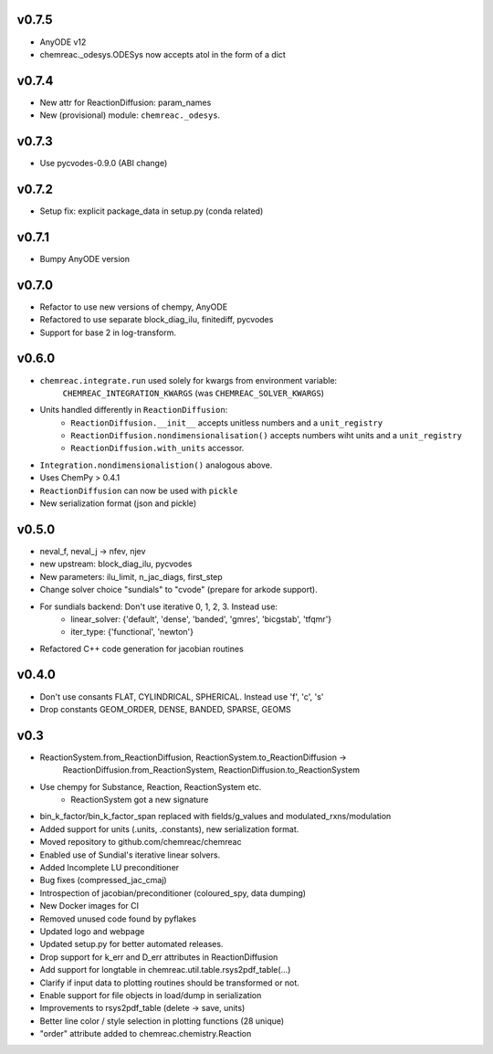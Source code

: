 v0.7.5
======
- AnyODE v12
- chemreac._odesys.ODESys now accepts atol in the form of a dict

v0.7.4
======
- New attr for ReactionDiffusion: param_names
- New (provisional) module: ``chemreac._odesys``.

v0.7.3
======
- Use pycvodes-0.9.0 (ABI change)

v0.7.2
======
- Setup fix: explicit package_data in setup.py (conda related)

v0.7.1
======
- Bumpy AnyODE version

v0.7.0
======
- Refactor to use new versions of chempy, AnyODE
- Refactored to use separate block_diag_ilu, finitediff, pycvodes
- Support for base 2 in log-transform.

v0.6.0
======
- ``chemreac.integrate.run`` used solely for kwargs from environment variable:
      ``CHEMREAC_INTEGRATION_KWARGS`` (was ``CHEMREAC_SOLVER_KWARGS``)
- Units handled differently in ``ReactionDiffusion``:
    - ``ReactionDiffusion.__init__`` accepts unitless numbers and a ``unit_registry``
    - ``ReactionDiffusion.nondimensionalisation()`` accepts numbers wiht units and a ``unit_registry``
    - ``ReactionDiffusion.with_units`` accessor.
- ``Integration.nondimensionalistion()`` analogous above.
- Uses ChemPy > 0.4.1
- ``ReactionDiffusion`` can now be used with ``pickle``
- New serialization format (json and pickle)

v0.5.0
======
- neval_f, neval_j -> nfev, njev
- new upstream: block_diag_ilu, pycvodes
- New parameters: ilu_limit, n_jac_diags, first_step
- Change solver choice "sundials" to "cvode" (prepare for arkode support).
- For sundials backend: Don't use iterative 0, 1, 2, 3. Instead use:
   - linear_solver: {'default', 'dense', 'banded', 'gmres', 'bicgstab', 'tfqmr'}
   - iter_type: {'functional', 'newton'}
- Refactored C++ code generation for jacobian routines

v0.4.0
======
- Don't use consants FLAT, CYLINDRICAL, SPHERICAL. Instead use 'f', 'c', 's'
- Drop constants GEOM_ORDER, DENSE, BANDED, SPARSE, GEOMS


v0.3
====
- ReactionSystem.from_ReactionDiffusion, ReactionSystem.to_ReactionDiffusion ->
      ReactionDiffusion.from_ReactionSystem, ReactionDiffusion.to_ReactionSystem
- Use chempy for Substance, Reaction, ReactionSystem etc.
   - ReactionSystem got a new signature
- bin_k_factor/bin_k_factor_span replaced with fields/g_values and modulated_rxns/modulation
- Added support for units (.units, .constants), new serialization format.
- Moved repository to github.com/chemreac/chemreac
- Enabled use of Sundial's iterative linear solvers.
- Added Incomplete LU preconditioner
- Bug fixes (compressed_jac_cmaj)
- Introspection of jacobian/preconditioner (coloured_spy, data dumping)
- New Docker images for CI
- Removed unused code found by pyflakes
- Updated logo and webpage
- Updated setup.py for better automated releases.
- Drop support for k_err and D_err attributes in ReactionDiffusion
- Add support for longtable in chemreac.util.table.rsys2pdf_table(...)
- Clarify if input data to plotting routines should be transformed or not.
- Enable support for file objects in load/dump in serialization
- Improvements to rsys2pdf_table (delete -> save, units)
- Better line color / style selection in plotting functions (28 unique)
- "order" attribute added to chemreac.chemistry.Reaction
